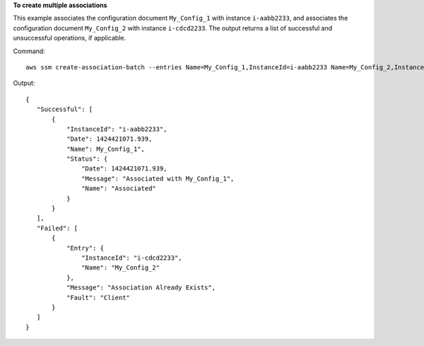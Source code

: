 **To create multiple associations**

This example associates the configuration document ``My_Config_1`` with instance ``i-aabb2233``, and associates the configuration document ``My_Config_2`` with instance ``i-cdcd2233``. The output returns a list of successful and unsuccessful operations, if applicable.

Command::

  aws ssm create-association-batch --entries Name=My_Config_1,InstanceId=i-aabb2233 Name=My_Config_2,InstanceId=1-cdcd2233

Output::


 {
    "Successful": [
        {
            "InstanceId": "i-aabb2233", 
            "Date": 1424421071.939, 
            "Name": My_Config_1", 
            "Status": {
                "Date": 1424421071.939, 
                "Message": "Associated with My_Config_1", 
                "Name": "Associated"
            }
        }
    ], 
    "Failed": [
        {
            "Entry": {
                "InstanceId": "i-cdcd2233", 
                "Name": "My_Config_2"
            }, 
            "Message": "Association Already Exists", 
            "Fault": "Client"
        }
    ]
 }